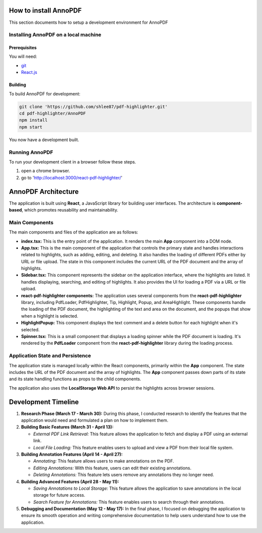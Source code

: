 How to install AnnoPDF
=====================

This section documents how to setup a development environment for AnnoPDF

Installing AnnoPDF on a local machine
-------------------------------------

Prerequisites
#############

You will need:

* `git <https://git-scm.com/>`_
* `React.js <https://react.dev/>`_

Building
########

To build AnnoPDF for development:

.. code-block:: sh

   git clone 'https://github.com/shlee87/pdf-highlighter.git'
   cd pdf-highlighter/AnnoPDF
   npm install
   npm start

You now have a development built. 





Running AnnoPDF
---------------------------------------------


To run your development client in
a browser follow these steps.

#. open a chrome browser.
#. go to 'http://localhost:3000/react-pdf-highlighter/'


AnnoPDF Architecture
====================

The application is built using **React**, a JavaScript library for building user interfaces. The architecture is **component-based**, which promotes reusability and maintainability.

Main Components
---------------
The main components and files of the application are as follows:

- **index.tsx:** This is the entry point of the application. It renders the main **App** component into a DOM node.

- **App.tsx:** This is the main component of the application that controls the primary state and handles interactions related to highlights, such as adding, editing, and deleting. It also handles the loading of different PDFs either by URL or file upload. The state in this component includes the current URL of the PDF document and the array of highlights.

- **Sidebar.tsx:** This component represents the sidebar on the application interface, where the highlights are listed. It handles displaying, searching, and editing of highlights. It also provides the UI for loading a PDF via a URL or file upload.

- **react-pdf-highlighter components:** The application uses several components from the **react-pdf-highlighter** library, including PdfLoader, PdfHighlighter, Tip, Highlight, Popup, and AreaHighlight. These components handle the loading of the PDF document, the highlighting of the text and area on the document, and the popups that show when a highlight is selected.

- **HighlightPopup:** This component displays the text comment and a delete button for each highlight when it's selected.

- **Spinner.tsx:** This is a small component that displays a loading spinner while the PDF document is loading. It's rendered by the **PdfLoader** component from the **react-pdf-highlighter** library during the loading process.

Application State and Persistence
---------------------------------
The application state is managed locally within the React components, primarily within the **App** component. The state includes the URL of the PDF document and the array of highlights. The **App** component passes down parts of its state and its state handling functions as props to the child components.

The application also uses the **LocalStorage Web API** to persist the highlights across browser sessions.


Development Timeline
====================

1. **Research Phase (March 17 - March 30):** During this phase, I conducted research to identify the features that the application would need and formulated a plan on how to implement them.

2. **Building Basic Features (March 31 - April 13):**
   
   - *External PDF Link Retrieval:* This feature allows the application to fetch and display a PDF using an external link.
   - *Local File Loading:* This feature enables users to upload and view a PDF from their local file system.

3. **Building Annotation Features (April 14 - April 27):**

   - *Annotating:* This feature allows users to make annotations on the PDF.
   - *Editing Annotations:* With this feature, users can edit their existing annotations.
   - *Deleting Annotations:* This feature lets users remove any annotations they no longer need.

4. **Building Advanced Features (April 28 - May 11):**

   - *Saving Annotations to Local Storage:* This feature allows the application to save annotations in the local storage for future access.
   - *Search Feature for Annotations:* This feature enables users to search through their annotations.

5. **Debugging and Documentation (May 12 - May 17):** In the final phase, I focused on debugging the application to ensure its smooth operation and writing comprehensive documentation to help users understand how to use the application.

